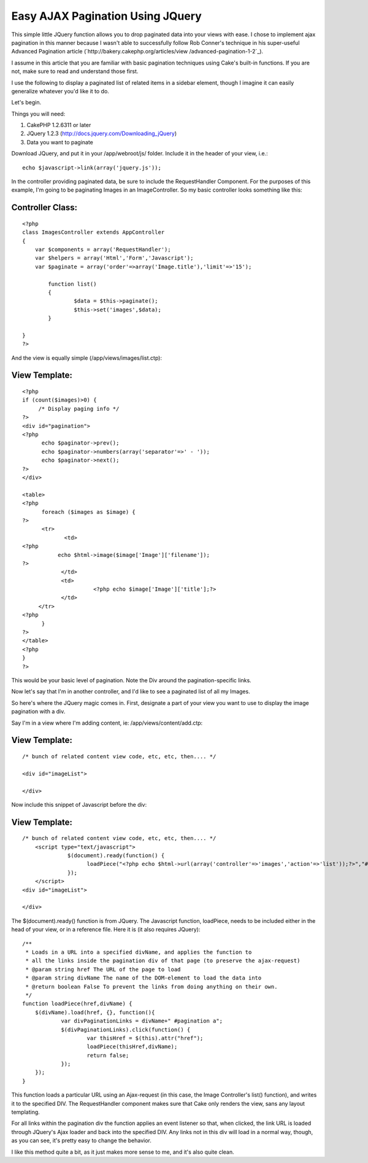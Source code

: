 Easy AJAX Pagination Using JQuery
=================================

This simple little JQuery function allows you to drop paginated data
into your views with ease.
I chose to implement ajax pagination in this manner because I wasn't
able to successfully follow Rob Conner's technique in his super-useful
Advanced Pagination article (`http://bakery.cakephp.org/articles/view
/advanced-pagination-1-2`_).

I assume in this article that you are familiar with basic pagination
techniques using Cake's built-in functions. If you are not, make sure
to read and understand those first.

I use the following to display a paginated list of related items in a
sidebar element, though I imagine it can easily generalize whatever
you'd like it to do.

Let's begin.

Things you will need:

#. CakePHP 1.2.6311 or later
#. JQuery 1.2.3 (`http://docs.jquery.com/Downloading_jQuery`_)
#. Data you want to paginate


Download JQuery, and put it in your /app/webroot/js/ folder. Include
it in the header of your view, i.e.:

::

    
    echo $javascript->link(array('jquery.js'));

In the controller providing paginated data, be sure to include the
RequestHandler Component. For the purposes of this example, I'm going
to be paginating Images in an ImageController. So my basic controller
looks something like this:


Controller Class:
`````````````````

::

    <?php 
    class ImagesController extends AppController
    {
    	var $components = array('RequestHandler');
    	var $helpers = array('Html','Form','Javascript');
    	var $paginate = array('order'=>array('Image.title'),'limit'=>'15');
    
            function list()
            {
                    $data = $this->paginate();
                    $this->set('images',$data);
            }
    
    }
    ?>

And the view is equally simple (/app/views/images/list.ctp):


View Template:
``````````````

::

    
    <?php
    if (count($images)>0) {
         /* Display paging info */
    ?>
    <div id="pagination">
    <?php
          echo $paginator->prev(); 
          echo $paginator->numbers(array('separator'=>' - ')); 
          echo $paginator->next();
    ?>
    </div>
    
    <table>
    <?php
          foreach ($images as $image) {
    ?>
          <tr>
                 <td>
    <?php
               echo $html->image($image['Image']['filename']);
    ?>
                </td>
                <td>
                          <?php echo $image['Image']['title'];?>
                </td>
         </tr>
    <?php
          }
    ?>
    </table>
    <?php
    }
    ?>

This would be your basic level of pagination. Note the Div around the
pagination-specific links.

Now let's say that I'm in another controller, and I'd like to see a
paginated list of all my Images.

So here's where the JQuery magic comes in. First, designate a part of
your view you want to use to display the image pagination with a div.

Say I'm in a view where I'm adding content, ie:
/app/views/content/add.ctp:


View Template:
``````````````

::

    
    
    /* bunch of related content view code, etc, etc, then.... */
    
    <div id="imageList">
    
    </div>
    
    

Now include this snippet of Javascript before the div:


View Template:
``````````````

::

    
    
    /* bunch of related content view code, etc, etc, then.... */
    	<script type="text/javascript">
    		  $(document).ready(function() {
    			loadPiece("<?php echo $html->url(array('controller'=>'images','action'=>'list'));?>","#imageList");
       		  });
    	</script>
    <div id="imageList">
    
    </div>

The $(document).ready() function is from JQuery. The Javascript
function, loadPiece, needs to be included either in the head of your
view, or in a reference file. Here it is (it also requires JQuery):

::

    
    /**
     * Loads in a URL into a specified divName, and applies the function to
     * all the links inside the pagination div of that page (to preserve the ajax-request)
     * @param string href The URL of the page to load
     * @param string divName The name of the DOM-element to load the data into
     * @return boolean False To prevent the links from doing anything on their own.
     */
    function loadPiece(href,divName) {	
    	$(divName).load(href, {}, function(){
    		var divPaginationLinks = divName+" #pagination a";
    		$(divPaginationLinks).click(function() { 	
    			var thisHref = $(this).attr("href");
    			loadPiece(thisHref,divName);
    			return false;
    		});
    	});
    }

This function loads a particular URL using an Ajax-request (in this
case, the Image Controller's list() function), and writes it to the
specified DIV. The RequestHandler component makes sure that Cake only
renders the view, sans any layout templating.

For all links within the pagination div the function applies an event
listener so that, when clicked, the link URL is loaded through
JQuery's Ajax loader and back into the specified DIV. Any links not in
this div will load in a normal way, though, as you can see, it's
pretty easy to change the behavior.

I like this method quite a bit, as it just makes more sense to me, and
it's also quite clean.


.. _http://docs.jquery.com/Downloading_jQuery: http://docs.jquery.com/Downloading_jQuery
.. _http://bakery.cakephp.org/articles/view/advanced-pagination-1-2: http://bakery.cakephp.org/articles/view/advanced-pagination-1-2

.. author:: daphonz
.. categories:: articles, snippets
.. tags:: pagination,jquery,paginate,Snippets

